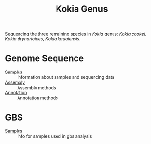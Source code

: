 #+TITLE: Kokia Genus

Sequencing the three remaining species in /Kokia/ genus: /Kokia cookei/, /Kokia
drynarioides/, /Kokia kauaiensis/.

* Genome Sequence
- [[./wgs/0-raw/readme.org][Samples]] :: Information about samples and sequencing data
- [[./wgs/1-assembly/readme.org][Assembly]] :: Assembly methods
- [[./wgs/2-annotiation/readme.org][Annotation]] :: Annotation methods

* GBS
- [[./gbs/readme.org][Samples]] :: Info for samples used in gbs analysis

